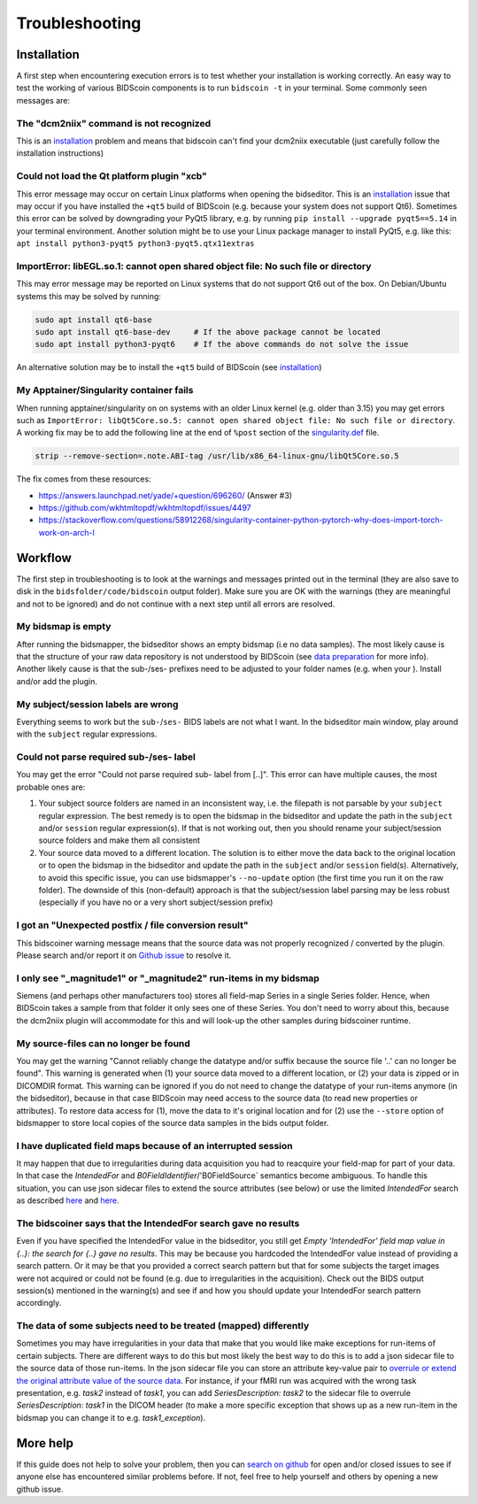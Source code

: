 Troubleshooting
===============

Installation
------------
A first step when encountering execution errors is to test whether your installation is working correctly. An easy way to test the working of various BIDScoin components is to run ``bidscoin -t`` in your terminal. Some commonly seen messages are:

The "dcm2niix" command is not recognized
^^^^^^^^^^^^^^^^^^^^^^^^^^^^^^^^^^^^^^^^
This is an `installation <./installation.html#dcm2niix-installation>`__ problem and means that bidscoin can't find your dcm2niix executable (just carefully follow the installation instructions)

Could not load the Qt platform plugin "xcb"
^^^^^^^^^^^^^^^^^^^^^^^^^^^^^^^^^^^^^^^^^^^
This error message may occur on certain Linux platforms when opening the bidseditor. This is an `installation <./installation.html#bidscoin-installation>`__ issue that may occur if you have installed the ``+qt5`` build of BIDScoin (e.g. because your system does not support Qt6). Sometimes this error can be solved by downgrading your PyQt5 library, e.g. by running ``pip install --upgrade pyqt5==5.14`` in your terminal environment. Another solution might be to use your Linux package manager to install PyQt5, e.g. like this: ``apt install python3-pyqt5 python3-pyqt5.qtx11extras``

ImportError: libEGL.so.1: cannot open shared object file: No such file or directory
^^^^^^^^^^^^^^^^^^^^^^^^^^^^^^^^^^^^^^^^^^^^^^^^^^^^^^^^^^^^^^^^^^^^^^^^^^^^^^^^^^^
This may error message may be reported on Linux systems that do not support Qt6 out of the box. On Debian/Ubuntu systems this may be solved by running:

.. code-block:: console

   sudo apt install qt6-base
   sudo apt install qt6-base-dev     # If the above package cannot be located
   sudo apt install python3-pyqt6    # If the above commands do not solve the issue

An alternative solution may be to install the ``+qt5`` build of BIDScoin (see `installation <./installation.html#bidscoin-installation>`__)

My Apptainer/Singularity container fails
^^^^^^^^^^^^^^^^^^^^^^^^^^^^^^^^^^^^^^^^
When running apptainer/singularity on on systems with an older Linux kernel (e.g. older than 3.15) you may get errors such as ``ImportError: libQt5Core.so.5: cannot open shared object file: No such file or directory``. A working fix may be to add the following line at the end of ``%post`` section of  the `singularity.def <./installation.html#using-a-singularity-container>`__ file.

.. code-block:: console

   strip --remove-section=.note.ABI-tag /usr/lib/x86_64-linux-gnu/libQt5Core.so.5

The fix comes from these resources:

* https://answers.launchpad.net/yade/+question/696260/ (Answer #3)
* https://github.com/wkhtmltopdf/wkhtmltopdf/issues/4497
* https://stackoverflow.com/questions/58912268/singularity-container-python-pytorch-why-does-import-torch-work-on-arch-l

Workflow
--------
The first step in troubleshooting is to look at the warnings and messages printed out in the terminal (they are also save to disk in the ``bidsfolder/code/bidscoin`` output folder). Make sure you are OK with the warnings (they are meaningful and not to be ignored) and do not continue with a next step until all errors are resolved.

My bidsmap is empty
^^^^^^^^^^^^^^^^^^^
After running the bidsmapper, the bidseditor shows an empty bidsmap (i.e no data samples). The most likely cause is that the structure of your raw data repository is not understood by BIDScoin (see `data preparation <./preparation.html>`__ for more info). Another likely cause is that the sub-/ses- prefixes need to be adjusted to your folder names (e.g. when your ). Install and/or add the plugin.

My subject/session labels are wrong
^^^^^^^^^^^^^^^^^^^^^^^^^^^^^^^^^^^
Everything seems to work but the ``sub-``/``ses-`` BIDS labels are not what I want. In the bidseditor main window, play around with the ``subject`` regular expressions.

Could not parse required sub-/ses- label
^^^^^^^^^^^^^^^^^^^^^^^^^^^^^^^^^^^^^^^^
You may get the error "Could not parse required sub- label from [..]". This error can have multiple causes, the most probable ones are:

1) Your subject source folders are named in an inconsistent way, i.e. the filepath is not parsable by your ``subject`` regular expression. The best remedy is to open the bidsmap in the bidseditor and update the path in the ``subject`` and/or ``session`` regular expression(s). If that is not working out, then you should rename your subject/session source folders and make them all consistent
2) Your source data moved to a different location. The solution is to either move the data back to the original location or to open the bidsmap in the bidseditor and update the path in the ``subject`` and/or ``session`` field(s). Alternatively, to avoid this specific issue, you can use bidsmapper's ``--no-update`` option (the first time you run it on the raw folder). The downside of this (non-default) approach is that the subject/session label parsing may be less robust (especially if you have no or a very short subject/session prefix)

I got an "Unexpected postfix / file conversion result"
^^^^^^^^^^^^^^^^^^^^^^^^^^^^^^^^^^^^^^^^^^^^^^^^^^^^^^
This bidscoiner warning message means that the source data was not properly recognized / converted by the plugin. Please search and/or report it on `Github issue <https://github.com/Donders-Institute/bidscoin/issues?q=>`__ to resolve it.

I only see "_magnitude1" or "_magnitude2" run-items in my bidsmap
^^^^^^^^^^^^^^^^^^^^^^^^^^^^^^^^^^^^^^^^^^^^^^^^^^^^^^^^^^^^^^^^^
Siemens (and perhaps other manufacturers too) stores all field-map Series in a single Series folder. Hence, when BIDScoin takes a sample from that folder it only sees one of these Series. You don't need to worry about this, because the dcm2niix plugin will accommodate for this and will look-up the other samples during bidscoiner runtime.

My source-files can no longer be found
^^^^^^^^^^^^^^^^^^^^^^^^^^^^^^^^^^^^^^
You may get the warning "Cannot reliably change the datatype and/or suffix because the source file '..' can no longer be found". This warning is generated when (1) your source data moved to a different location, or (2) your data is zipped or in DICOMDIR format. This warning can be ignored if you do not need to change the datatype of your run-items anymore (in the bidseditor), because in that case BIDScoin may need access to the source data (to read new properties or attributes). To restore data access for (1), move the data to it's original location and for (2) use the ``--store`` option of bidsmapper to store local copies of the source data samples in the bids output folder.

I have duplicated field maps because of an interrupted session
^^^^^^^^^^^^^^^^^^^^^^^^^^^^^^^^^^^^^^^^^^^^^^^^^^^^^^^^^^^^^^
It may happen that due to irregularities during data acquisition you had to reacquire your field-map for part of your data. In that case the `IntendedFor` and `B0FieldIdentifier`/'B0FieldSource` semantics become ambiguous. To handle this situation, you can use json sidecar files to extend the source attributes (see below) or use the limited `IntendedFor` search as described `here <./bidsmap.html#intendedfor>`__ and `here <https://github.com/Donders-Institute/bidscoin/issues/123>`__.

The bidscoiner says that the IntendedFor search gave no results
^^^^^^^^^^^^^^^^^^^^^^^^^^^^^^^^^^^^^^^^^^^^^^^^^^^^^^^^^^^^^^^
Even if you have specified the IntendedFor value in the bidseditor, you still get `Empty 'IntendedFor' field map value in {..}: the search for {..} gave no results`. This may be because you hardcoded the IntendedFor value instead of providing a search pattern. Or it may be that you provided a correct search pattern but that for some subjects the target images were not acquired or could not be found (e.g. due to irregularities in the acquisition). Check out the BIDS output session(s) mentioned in the warning(s) and see if and how you should update your IntendedFor search pattern accordingly.

The data of some subjects need to be treated (mapped) differently
^^^^^^^^^^^^^^^^^^^^^^^^^^^^^^^^^^^^^^^^^^^^^^^^^^^^^^^^^^^^^^^^^
Sometimes you may have irregularities in your data that make that you would like make exceptions for run-items of certain subjects. There are different ways to do this but most likely the best way to do this is to add a json sidecar file to the source data of those run-items. In the json sidecar file you can store an attribute key-value pair to `overrule or extend the original attribute value of the source data <./bidsmap.html#structure-and-content>`__. For instance, if your fMRI run was acquired with the wrong task presentation, e.g. `task2` instead of `task1`, you can add `SeriesDescription: task2` to the sidecar file to overrule `SeriesDescription: task1` in the DICOM header (to make a more specific exception that shows up as a new run-item in the bidsmap you can change it to e.g. `task1_exception`).

More help
---------
If this guide does not help to solve your problem, then you can `search on github <https://github.com/Donders-Institute/bidscoin/issues?q=>`__ for open and/or closed issues to see if anyone else has encountered similar problems before. If not, feel free to help yourself and others by opening a new github issue.
